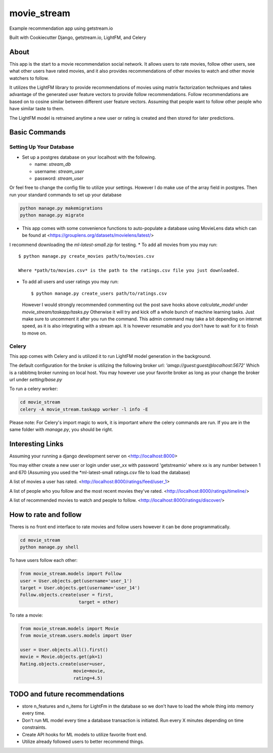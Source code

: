movie_stream
============

Example recommendation app using getstream.io

Built with Cookiecutter Django, getstream.io, LightFM, and Celery


About
----------

This app is the start to a movie recommendation social network.
It allows users to rate movies, follow other users, see what other users have rated movies,
and it also provides recommendations  of other movies to watch and other movie watchers to follow.

It utilizes the LightFM library to provide recommendations of movies using matrix factorization techniques and takes advantage of the generated user feature vectors to provide follow recommendations.
Follow recommendations are based on to cosine similar between different user feature vectors.
Assuming that people want to follow other people who have similar taste to them.

The LightFM model is retrained anytime a new user or rating is created and then stored for later predictions.


Basic Commands
--------------

Setting Up Your Database
^^^^^^^^^^^^^^^^^^^^^^^^


* Set up a postgres database on your localhost with the following.

  * name: *stream_db*

  * username: *stream_user*

  * password: *stream_user*

Or feel free to change the config file to utilize your settings. However I do make use of the array field in postgres.
Then run your standard commands to set up your database

.. code-block:: bash

    python manage.py makemigrations
    python manage.py migrate



* This app comes with some convenience functions to auto-populate a database using MovieLens data which can be found at <https://grouplens.org/datasets/movielens/latest/>
I recommend downloading the *ml-latest-small.zip* for testing.
* To add all movies from you may run::

  $ python manage.py create_movies path/to/movies.csv

  Where *path/to/movies.csv* is the path to the ratings.csv file you just downloaded.

* To add all users and user ratings you may run::

  $ python manage.py create_users path/to/ratings.csv

  However I would strongly recommended commenting out the post save hooks above *calculate_model* under *movie_stream/taskapp/tasks.py*
  Otherwise it will try and kick off a whole bunch of machine learning tasks. Just make sure to uncomment it after you run the command.
  This admin command may take a bit depending on internet speed, as it is also integrating with a stream api.
  It is however resumable and you don't have to wait for it to finish to move on.

Celery
^^^^^^^

This app comes with Celery and is utilized it to run LightFM model generation in the background.

The default configuration for the broker is utilizing the following broker url: *'amqp://guest:guest@localhost:5672'*
Which is a rabbitmq broker running on local host. You may however use your favorite broker as long as your change the broker url under *setting/base.py*



To run a celery worker:

.. code-block:: bash

  cd movie_stream
  celery -A movie_stream.taskapp worker -l info -E

Please note: For Celery's import magic to work, it is important *where* the celery commands are run. If you are in the same folder with *manage.py*, you should be right.



Interesting Links
-------------------

Assuming your running a django development server on <http://localhost:8000>

You may either create a new user or login under user_xx with password 'getstreamio'
where xx is any number between 1 and 670 (Assuming you used the *ml-latest-small ratings.csv file to load the database)

A list of movies a user has rated.
<http://localhost:8000/ratings/feed/user_1>

A list of people who you follow and the most recent movies they've rated.
<http://localhost:8000/ratings/timeline/>

A list of recommended movies to watch and people to follow.
<http://localhost:8000/ratings/discover/>


How to rate and follow
-------------------------
Theres is no front end interface to rate movies and follow users however it can be done programmatically.

.. code-block:: bash

    cd movie_stream
    python manage.py shell

To have users follow each other:

.. code-block:: python

    from movie_stream.models import Follow
    user = User.objects.get(username='user_1')
    target = User.objects.get(username='user_14')
    Follow.objects.create(user = first,
                          target = other)

To rate a movie:

.. code-block:: python

    from movie_stream.models import Movie
    from movie_stream.users.models import User

    user = User.objects.all().first()
    movie = Movie.objects.get(pk=1)
    Rating.objects.create(user=user,
                        movie=movie,
                        rating=4.5)


TODO and future recommendations
----------------------------------

* store n_features and n_items for LightFm in the database so we don't have to load the whole thing into memory every time.

* Don't run ML model every time a database transaction is initiated. Run every X minutes depending on time constraints.

* Create API hooks for ML models to utilize favorite front end.

* Utilize already followed users to better recommend things.
